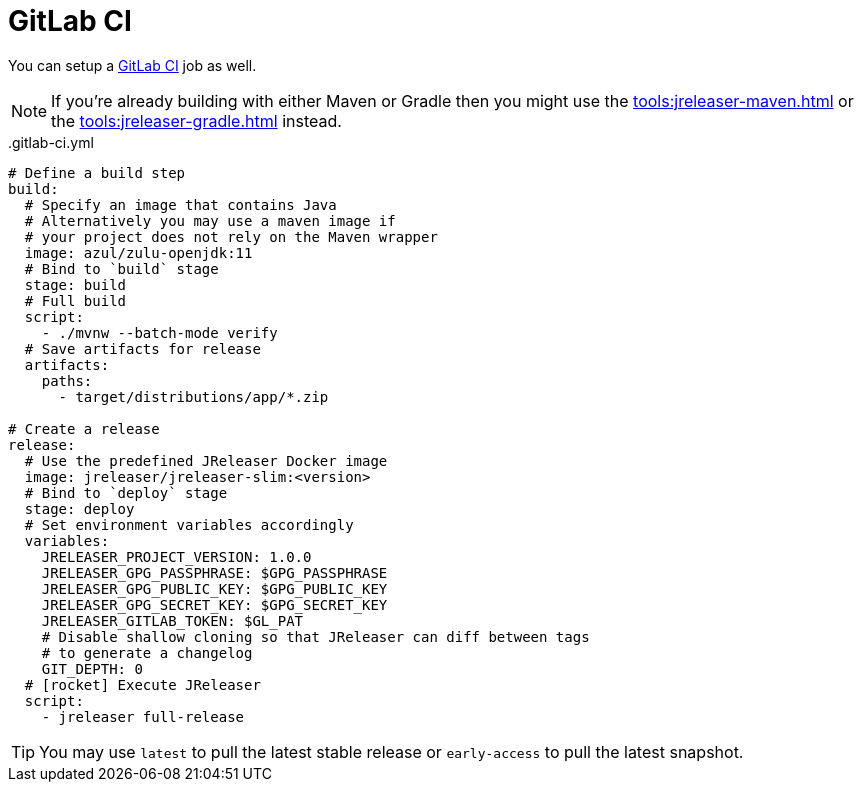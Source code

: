 = GitLab CI

You can setup a link:https://docs.gitlab.com/ee/ci/README.html[GitLab CI] job as well.

NOTE: If you're already building with either Maven or Gradle then you might use the
xref:tools:jreleaser-maven.adoc[] or the xref:tools:jreleaser-gradle.adoc[] instead.

[source,yaml]
[subs="+macros"]
..gitlab-ci.yml
----
# Define a build step
build:
  # Specify an image that contains Java
  # Alternatively you may use a maven image if
  # your project does not rely on the Maven wrapper
  image: azul/zulu-openjdk:11
  # Bind to `build` stage
  stage: build
  # Full build
  script:
    - ./mvnw --batch-mode verify
  # Save artifacts for release
  artifacts:
    paths:
      - target/distributions/app/*.zip

# Create a release
release:
  # Use the predefined JReleaser Docker image
  image: jreleaser/jreleaser-slim:<version>
  # Bind to `deploy` stage
  stage: deploy
  # Set environment variables accordingly
  variables:
    JRELEASER_PROJECT_VERSION: 1.0.0
    JRELEASER_GPG_PASSPHRASE: $GPG_PASSPHRASE
    JRELEASER_GPG_PUBLIC_KEY: $GPG_PUBLIC_KEY
    JRELEASER_GPG_SECRET_KEY: $GPG_SECRET_KEY
    JRELEASER_GITLAB_TOKEN: $GL_PAT
    # Disable shallow cloning so that JReleaser can diff between tags
    # to generate a changelog
    GIT_DEPTH: 0
  # icon:rocket[] Execute JReleaser
  script:
    - jreleaser full-release
----

TIP: You may use `latest` to pull the latest stable release or `early-access` to pull the latest snapshot.
